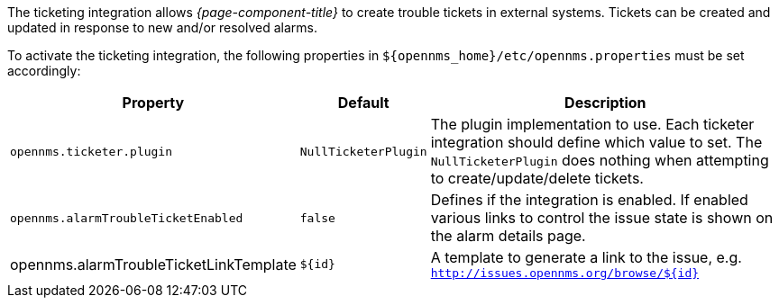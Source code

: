 
// Allow GitHub image rendering
:imagesdir: ../../images

The ticketing integration allows _{page-component-title}_ to create trouble tickets in external systems.
Tickets can be created and updated in response to new and/or resolved alarms.

To activate the ticketing integration, the following properties in `$\{opennms_home}/etc/opennms.properties` must be set accordingly:

[options="header, autowidth"]
|===
| Property                               | Default                   | Description
| `opennms.ticketer.plugin`              | `NullTicketerPlugin`      | The plugin implementation to use.
                                                                       Each ticketer integration should define which value to set.
                                                                       The `NullTicketerPlugin` does nothing when attempting to create/update/delete tickets.
| `opennms.alarmTroubleTicketEnabled`    | `false`                   | Defines if the integration is enabled.
                                                                       If enabled various links to control the issue state is shown on the alarm details page.
| opennms.alarmTroubleTicketLinkTemplate | `${id}`                   | A template to generate a link to the issue, e.g. `http://issues.opennms.org/browse/${id}`
|===